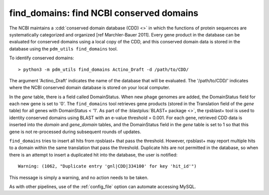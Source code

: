 .. _findcdd:


find_domains: find NCBI conserved domains
=========================================


The NCBI maintains a :cdd:`conserved domain database (CDD) <>` in which the functions of protein sequences are systematically categorized and organized [ref Marchler-Bauer 2011]. Every gene product in the database can be evaluated for conserved domains using a local copy of the CDD, and this conserved domain data is stored in the database using the ``pdm_utils find_domains`` tool.

To identify conserved domains::

    > python3 -m pdm_utils find_domains Actino_Draft -d /path/to/CDD/

The argument 'Actino_Draft' indicates the name of the database that will be evaluated. The '/path/to/CDD/' indicates where the NCBI conserved domain database is stored on your local computer.

In the *gene* table, there is a field called DomainStatus. When new phage genomes are added, the DomainStatus field for each new gene is set to '0'. The ``find_domains`` tool retrieves gene products (stored in the Translation field of the *gene* table) for all genes with DomainStatus < '1'. As part of the :blastplus:`BLAST+ package <>`, the rpsblast+ tool is used to identity conserved domains using BLAST with an e-value threshold = 0.001. For each gene, retrieved CDD data is inserted into the *domain* and *gene_domain* tables, and the DomainStatus field in the *gene* table is set to 1 so that this gene is not re-processed during subsequent rounds of updates.

``find_domains`` tries to insert all hits from rpsblast+ that pass the threshold.
However, rpsblast+ may report multiple hits to a domain within the same translation that pass the threshold. Duplicate hits are not permitted in the database, so when there is an attempt to insert a duplicated hit into the database, the user is notified::

    Warning: (1062, "Duplicate entry 'gnl|CDD|334100' for key 'hit_id'")

This message is simply a warning, and no action needs to be taken.

As with other pipelines, use of the :ref:`config_file` option can automate accessing MySQL.
